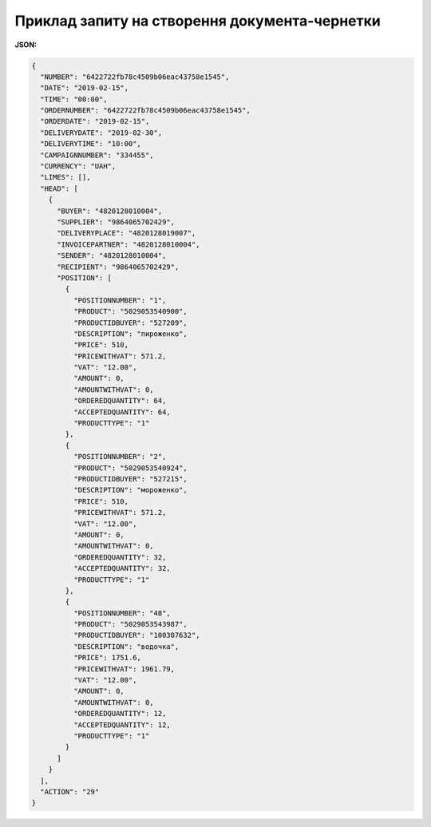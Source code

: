 #############################################################
**Приклад запиту на створення документа-чернетки**
#############################################################

**JSON:**

.. code:: json

  {
    "NUMBER": "6422722fb78c4509b06eac43758e1545",
    "DATE": "2019-02-15",
    "TIME": "00:00",
    "ORDERNUMBER": "6422722fb78c4509b06eac43758e1545",
    "ORDERDATE": "2019-02-15",
    "DELIVERYDATE": "2019-02-30",
    "DELIVERYTIME": "10:00",
    "CAMPAIGNNUMBER": "334455",
    "CURRENCY": "UAH",
    "LIMES": [],
    "HEAD": [
      {
        "BUYER": "4820128010004",
        "SUPPLIER": "9864065702429",
        "DELIVERYPLACE": "4820128019007",
        "INVOICEPARTNER": "4820128010004",
        "SENDER": "4820128010004",
        "RECIPIENT": "9864065702429",
        "POSITION": [
          {
            "POSITIONNUMBER": "1",
            "PRODUCT": "5029053540900",
            "PRODUCTIDBUYER": "527209",
            "DESCRIPTION": "пироженко",
            "PRICE": 510,
            "PRICEWITHVAT": 571.2,
            "VAT": "12.00",
            "AMOUNT": 0,
            "AMOUNTWITHVAT": 0,
            "ORDEREDQUANTITY": 64,
            "ACCEPTEDQUANTITY": 64,
            "PRODUCTTYPE": "1"
          },
          {
            "POSITIONNUMBER": "2",
            "PRODUCT": "5029053540924",
            "PRODUCTIDBUYER": "527215",
            "DESCRIPTION": "мороженко",
            "PRICE": 510,
            "PRICEWITHVAT": 571.2,
            "VAT": "12.00",
            "AMOUNT": 0,
            "AMOUNTWITHVAT": 0,
            "ORDEREDQUANTITY": 32,
            "ACCEPTEDQUANTITY": 32,
            "PRODUCTTYPE": "1"
          },
          {
            "POSITIONNUMBER": "48",
            "PRODUCT": "5029053543987",
            "PRODUCTIDBUYER": "100307632",
            "DESCRIPTION": "водочка",
            "PRICE": 1751.6,
            "PRICEWITHVAT": 1961.79,
            "VAT": "12.00",
            "AMOUNT": 0,
            "AMOUNTWITHVAT": 0,
            "ORDEREDQUANTITY": 12,
            "ACCEPTEDQUANTITY": 12,
            "PRODUCTTYPE": "1"
          }
        ]
      }
    ],
    "ACTION": "29"
  }

